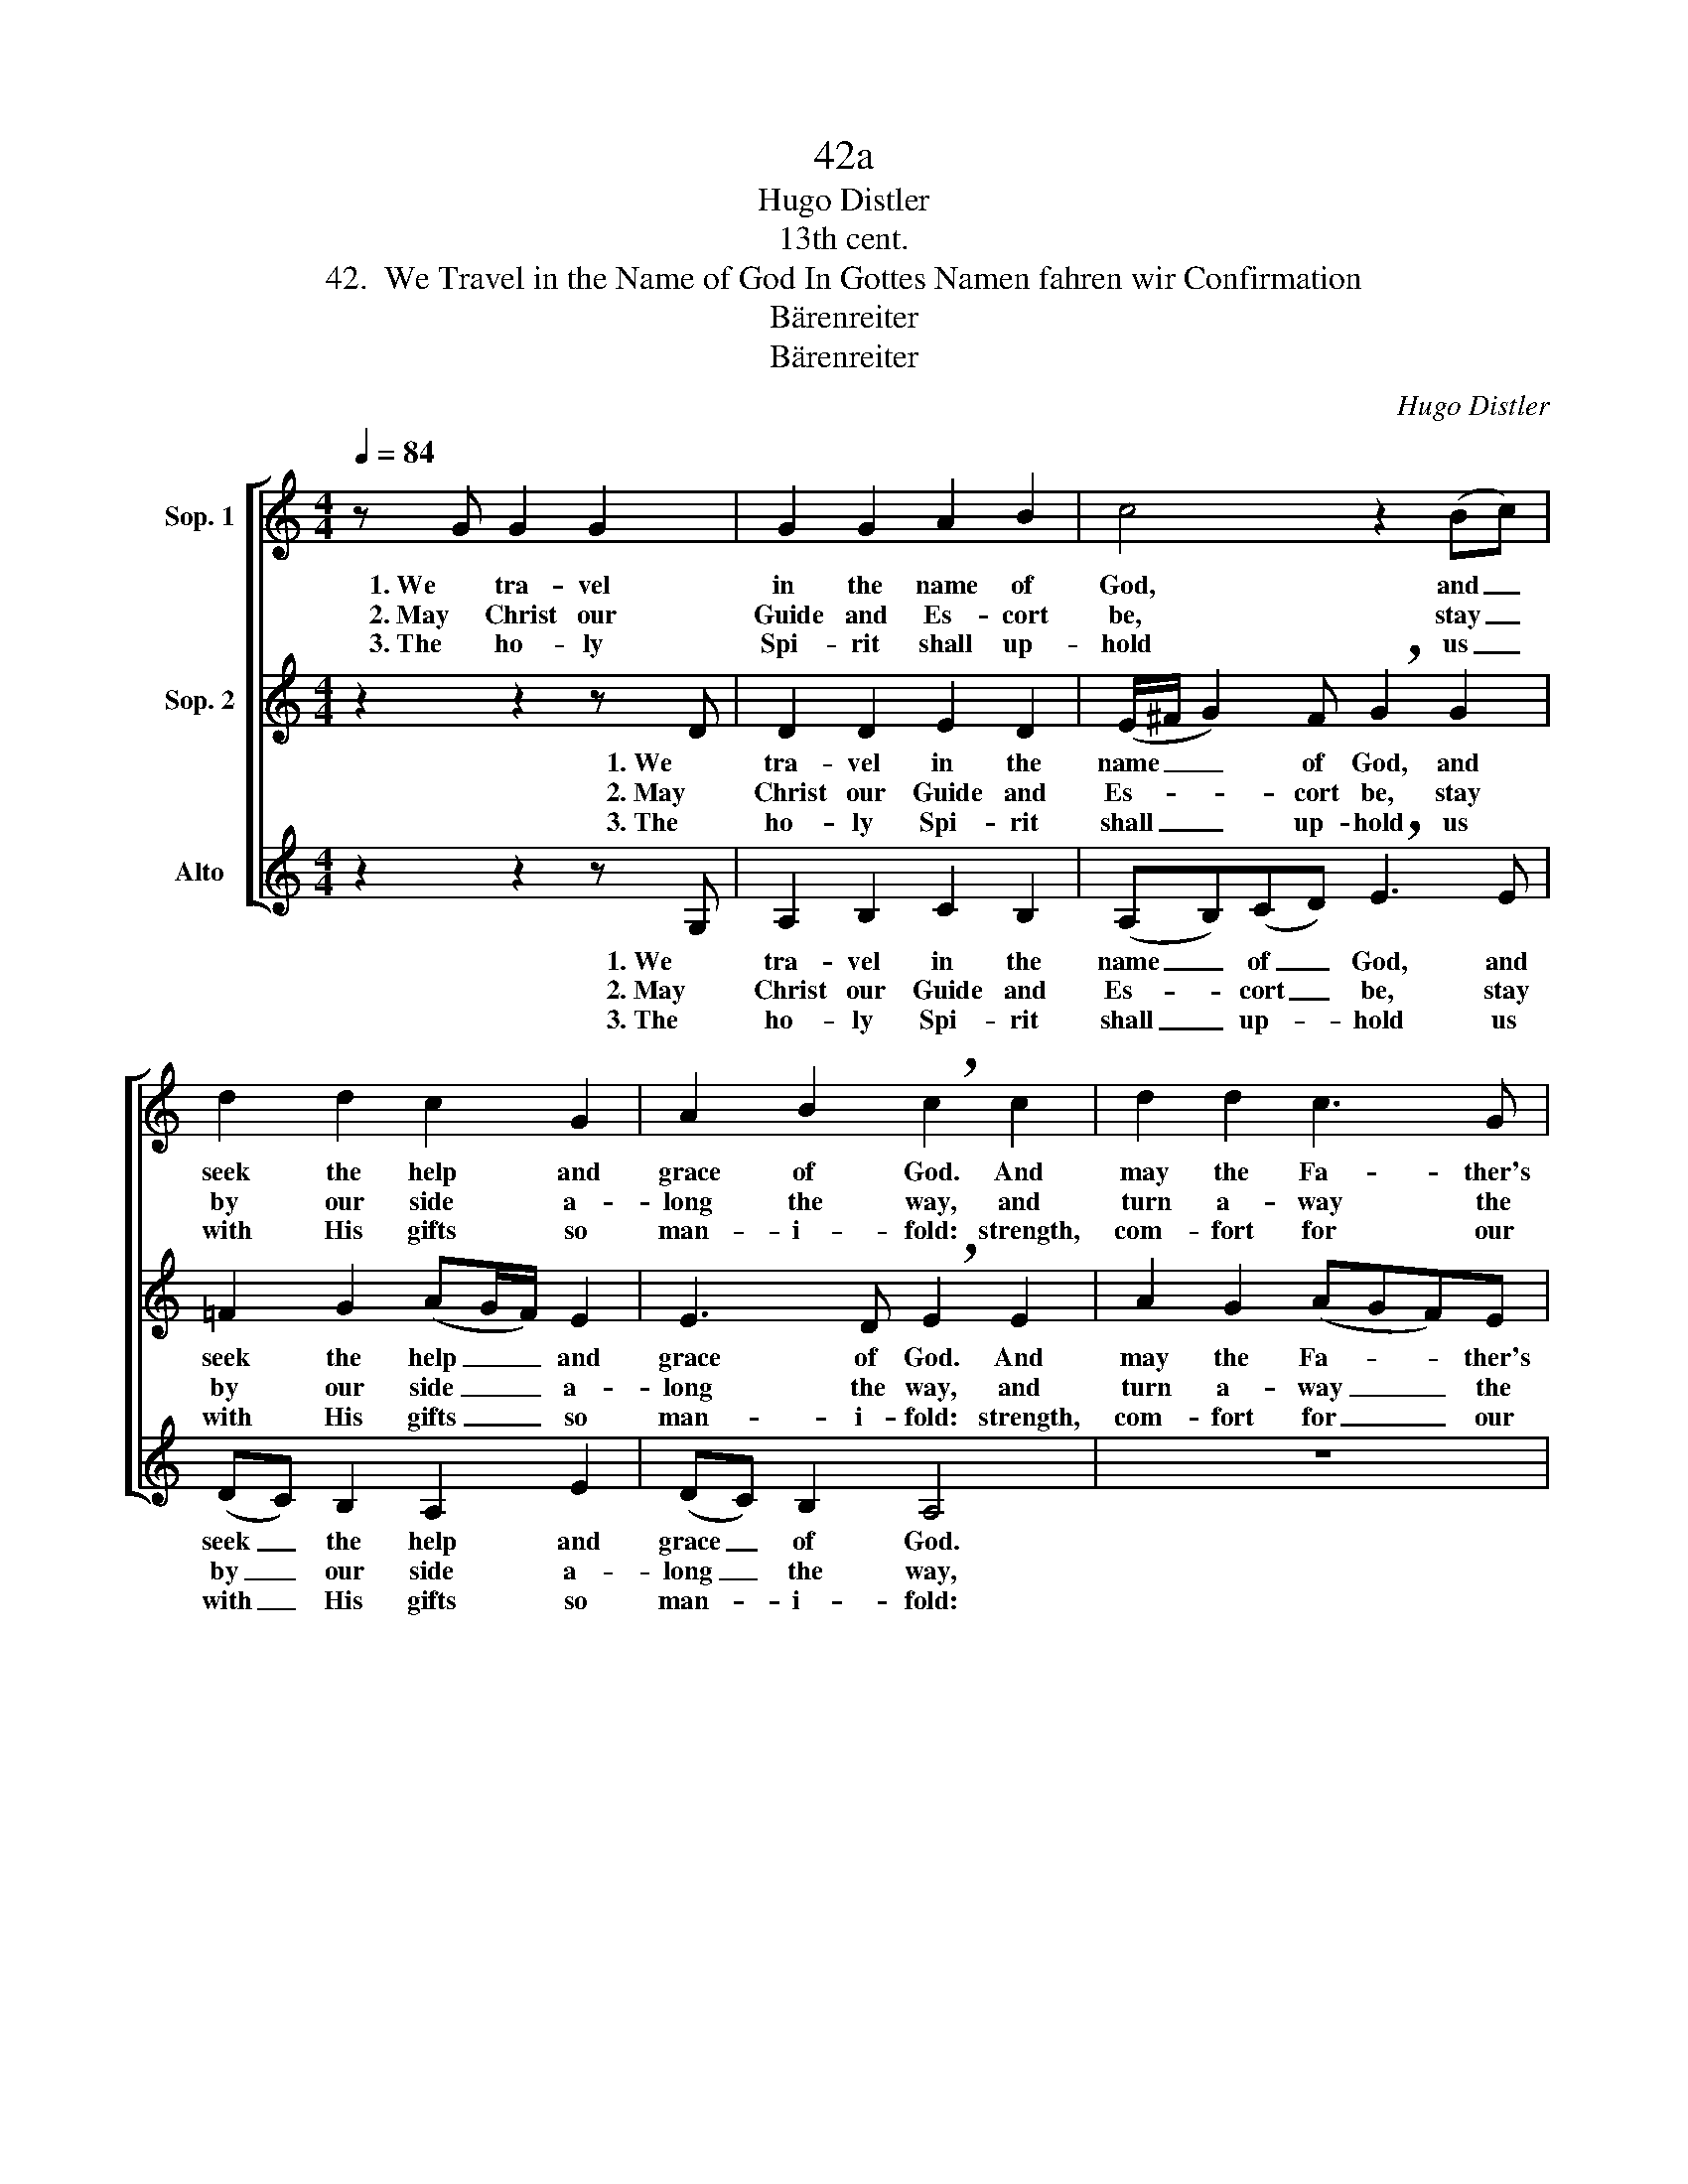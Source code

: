 X:1
T:42a
T:Hugo Distler
T:13th cent.
T:42.  We Travel in the Name of God In Gottes Namen fahren wir Confirmation
T:Bärenreiter
T:Bärenreiter
C:Hugo Distler
Z:13th cent.
Z:Bärenreiter
%%score [ 1 2 3 ]
L:1/8
Q:1/4=84
M:4/4
K:C
V:1 treble nm="Sop. 1"
V:2 treble nm="Sop. 2"
V:3 treble nm="Alto"
V:1
 z G G2 G2 | G2 G2 A2 B2 | c4 z2 (Bc) | d2 d2 c2 G2 | A2 B2 !breath!c2 c2 | d2 d2 c3 G | %6
w: 1. We tra- vel|in the name of|God, and _|seek the help and|grace of God. And|may the Fa- ther's|
w: 2. May Christ our|Guide and Es- cort|be, stay _|by our side a-|long the way, and|turn a- way the|
w: 3. The ho- ly|Spi- rit shall up-|hold us _|with His gifts so|man- i- fold: strength,|com- fort for our|
 A2 G2 F2 z F | A2 _B2 c2 c2 | _B2 G2 B4 | z2 A2 G2 F2 | G2 |] %11
w: good- ness still pro-|tect us, bo- dy,|soul, and will.|Ky- ri- e-|leis!|
w: cun- ning foe and|all that would God's|Word op- pose.|Ky- ri- e-|leis!|
w: ev- 'ry need, and|to our home with|God shall lead!|Ky- ri- e-|leis!|
V:2
 z2 z2 z D | D2 D2 E2 D2 | (E/^F/ G2) F !breath!G2 G2 | =F2 G2 (AG/F/) E2 | E3 D !breath!E2 E2 | %5
w: 1. We|tra- vel in the|name _ _ of God, and|seek the help _ _ and|grace of God. And|
w: 2. May|Christ our Guide and|Es- * * cort be, stay|by our side _ _ a-|long the way, and|
w: 3. The|ho- ly Spi- rit|shall _ _ up- hold us|with His gifts _ _ so|man- i- fold: strength,|
 A2 G2 (AGF)E | D3 C D2 z D | DE F2 G2 (A2- | AG)(FE) !breath!D2 (G2 | F3) E D4 | =E2 |] %11
w: may the Fa- * * ther's|good- ness still pro-|tect us, bo- dy, soul,|_ _ and _ will. Ky-|* ri- e-|leis!|
w: turn a- way _ _ the|cun- ning foe and|all that would God's Word|_ _ op- * pose. Ky-|* ri- e-|leis!|
w: com- fort for _ _ our|ev- 'ry need, and|to our home with God|_ _ shall _ lead! Ky-|* ri- e-|leis!|
V:3
 z2 z2 z G, | A,2 B,2 C2 B,2 | (A,B,)(CD) !breath!E3 E | (DC) B,2 A,2 E2 | (DC) B,2 A,4 | z8 | %6
w: 1. We|tra- vel in the|name _ of _ God, and|seek _ the help and|grace _ of God.||
w: 2. May|Christ our Guide and|Es- * cort _ be, stay|by _ our side a-|long _ the way,||
w: 3. The|ho- ly Spi- rit|shall _ up- * hold us|with _ His gifts so|man- * i- fold:||
 z4 z2 z D | C2 D2 _ED (C2 | D2) D2 !breath!G,4 | D2 (C_B,) C4 | C2 |] %11
w: pro-|tect us, bo- dy, soul,|_ and will.|Ky- ri- * e-|leis!|
w: and|all that would God's Word|_ op- pose.|Ky- ri- * e-|leis!|
w: and|to our home with God|_ shall lead!|Ky- ri- * e-|leis!|

